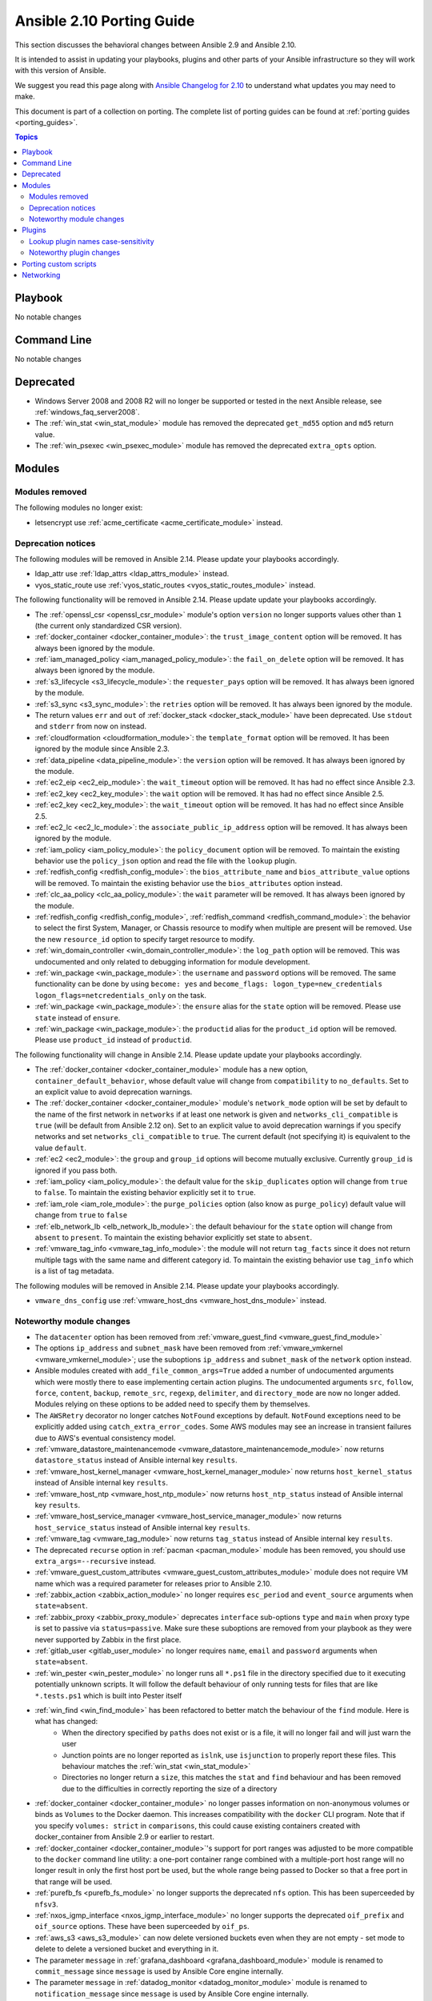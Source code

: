 
.. _porting_2.10_guide:

**************************
Ansible 2.10 Porting Guide
**************************

This section discusses the behavioral changes between Ansible 2.9 and Ansible 2.10.

It is intended to assist in updating your playbooks, plugins and other parts of your Ansible infrastructure so they will work with this version of Ansible.

We suggest you read this page along with `Ansible Changelog for 2.10 <https://github.com/ansible/ansible/blob/devel/changelogs/CHANGELOG-v2.10.rst>`_ to understand what updates you may need to make.

This document is part of a collection on porting. The complete list of porting guides can be found at :ref:`porting guides <porting_guides>`.

.. contents:: Topics


Playbook
========

No notable changes


Command Line
============

No notable changes


Deprecated
==========

* Windows Server 2008 and 2008 R2 will no longer be supported or tested in the next Ansible release, see :ref:`windows_faq_server2008`.
* The :ref:`win_stat <win_stat_module>` module has removed the deprecated ``get_md55`` option and ``md5`` return value.
* The :ref:`win_psexec <win_psexec_module>` module has removed the deprecated ``extra_opts`` option.


Modules
=======


Modules removed
---------------

The following modules no longer exist:

* letsencrypt use :ref:`acme_certificate <acme_certificate_module>` instead.


Deprecation notices
-------------------

The following modules will be removed in Ansible 2.14. Please update your playbooks accordingly.

* ldap_attr use :ref:`ldap_attrs <ldap_attrs_module>` instead.
* vyos_static_route use :ref:`vyos_static_routes <vyos_static_routes_module>` instead.


The following functionality will be removed in Ansible 2.14. Please update update your playbooks accordingly.

* The :ref:`openssl_csr <openssl_csr_module>` module's option ``version`` no longer supports values other than ``1`` (the current only standardized CSR version).
* :ref:`docker_container <docker_container_module>`: the ``trust_image_content`` option will be removed. It has always been ignored by the module.
* :ref:`iam_managed_policy <iam_managed_policy_module>`: the ``fail_on_delete`` option will be removed.  It has always been ignored by the module.
* :ref:`s3_lifecycle <s3_lifecycle_module>`: the ``requester_pays`` option will be removed. It has always been ignored by the module.
* :ref:`s3_sync <s3_sync_module>`: the ``retries`` option will be removed. It has always been ignored by the module.
* The return values ``err`` and ``out`` of :ref:`docker_stack <docker_stack_module>` have been deprecated. Use ``stdout`` and ``stderr`` from now on instead.
* :ref:`cloudformation <cloudformation_module>`: the ``template_format`` option will be removed. It has been ignored by the module since Ansible 2.3.
* :ref:`data_pipeline <data_pipeline_module>`: the ``version`` option will be removed. It has always been ignored by the module.
* :ref:`ec2_eip <ec2_eip_module>`: the ``wait_timeout`` option will be removed. It has had no effect since Ansible 2.3.
* :ref:`ec2_key <ec2_key_module>`: the ``wait`` option will be removed. It has had no effect since Ansible 2.5.
* :ref:`ec2_key <ec2_key_module>`: the ``wait_timeout`` option will be removed. It has had no effect since Ansible 2.5.
* :ref:`ec2_lc <ec2_lc_module>`: the ``associate_public_ip_address`` option will be removed. It has always been ignored by the module.
* :ref:`iam_policy <iam_policy_module>`: the ``policy_document`` option will be removed. To maintain the existing behavior use the ``policy_json`` option and read the file with the ``lookup`` plugin.
* :ref:`redfish_config <redfish_config_module>`: the ``bios_attribute_name`` and ``bios_attribute_value`` options will be removed. To maintain the existing behavior use the ``bios_attributes`` option instead.
* :ref:`clc_aa_policy <clc_aa_policy_module>`: the ``wait`` parameter will be removed. It has always been ignored by the module.
* :ref:`redfish_config <redfish_config_module>`, :ref:`redfish_command <redfish_command_module>`: the behavior to select the first System, Manager, or Chassis resource to modify when multiple are present will be removed. Use the new ``resource_id`` option to specify target resource to modify.
* :ref:`win_domain_controller <win_domain_controller_module>`: the ``log_path`` option will be removed. This was undocumented and only related to debugging information for module development.
* :ref:`win_package <win_package_module>`: the ``username`` and ``password`` options will be removed. The same functionality can be done by using ``become: yes`` and ``become_flags: logon_type=new_credentials logon_flags=netcredentials_only`` on the task.
* :ref:`win_package <win_package_module>`: the ``ensure`` alias for the ``state`` option will be removed. Please use ``state`` instead of ``ensure``.
* :ref:`win_package <win_package_module>`: the ``productid`` alias for the ``product_id`` option will be removed. Please use ``product_id`` instead of ``productid``.



The following functionality will change in Ansible 2.14. Please update update your playbooks accordingly.

* The :ref:`docker_container <docker_container_module>` module has a new option, ``container_default_behavior``, whose default value will change from ``compatibility`` to ``no_defaults``. Set to an explicit value to avoid deprecation warnings.
* The :ref:`docker_container <docker_container_module>` module's ``network_mode`` option will be set by default to the name of the first network in ``networks`` if at least one network is given and ``networks_cli_compatible`` is ``true`` (will be default from Ansible 2.12 on). Set to an explicit value to avoid deprecation warnings if you specify networks and set ``networks_cli_compatible`` to ``true``. The current default (not specifying it) is equivalent to the value ``default``.
* :ref:`ec2 <ec2_module>`: the ``group`` and ``group_id`` options will become mutually exclusive.  Currently ``group_id`` is ignored if you pass both.
* :ref:`iam_policy <iam_policy_module>`: the default value for the ``skip_duplicates`` option will change from ``true`` to ``false``.  To maintain the existing behavior explicitly set it to ``true``.
* :ref:`iam_role <iam_role_module>`: the ``purge_policies`` option (also know as ``purge_policy``) default value will change from ``true`` to ``false``
* :ref:`elb_network_lb <elb_network_lb_module>`: the default behaviour for the ``state`` option will change from ``absent`` to ``present``.  To maintain the existing behavior explicitly set state to ``absent``.
* :ref:`vmware_tag_info <vmware_tag_info_module>`: the module will not return ``tag_facts`` since it does not return multiple tags with the same name and different category id. To maintain the existing behavior use ``tag_info`` which is a list of tag metadata.

The following modules will be removed in Ansible 2.14. Please update your playbooks accordingly.

* ``vmware_dns_config`` use :ref:`vmware_host_dns <vmware_host_dns_module>` instead.


Noteworthy module changes
-------------------------

* The ``datacenter`` option has been removed from :ref:`vmware_guest_find <vmware_guest_find_module>`
* The options ``ip_address`` and ``subnet_mask`` have been removed from :ref:`vmware_vmkernel <vmware_vmkernel_module>`; use the suboptions ``ip_address`` and ``subnet_mask`` of the ``network`` option instead.
* Ansible modules created with ``add_file_common_args=True`` added a number of undocumented arguments which were mostly there to ease implementing certain action plugins. The undocumented arguments ``src``, ``follow``, ``force``, ``content``, ``backup``, ``remote_src``, ``regexp``, ``delimiter``, and ``directory_mode`` are now no longer added. Modules relying on these options to be added need to specify them by themselves.
* The ``AWSRetry`` decorator no longer catches ``NotFound`` exceptions by default.  ``NotFound`` exceptions need to be explicitly added using ``catch_extra_error_codes``.  Some AWS modules may see an increase in transient failures due to AWS's eventual consistency model.
* :ref:`vmware_datastore_maintenancemode <vmware_datastore_maintenancemode_module>` now returns ``datastore_status`` instead of Ansible internal key ``results``.
* :ref:`vmware_host_kernel_manager <vmware_host_kernel_manager_module>` now returns ``host_kernel_status`` instead of Ansible internal key ``results``.
* :ref:`vmware_host_ntp <vmware_host_ntp_module>` now returns ``host_ntp_status`` instead of Ansible internal key ``results``.
* :ref:`vmware_host_service_manager <vmware_host_service_manager_module>` now returns ``host_service_status`` instead of Ansible internal key ``results``.
* :ref:`vmware_tag <vmware_tag_module>` now returns ``tag_status`` instead of Ansible internal key ``results``.
* The deprecated ``recurse`` option in :ref:`pacman <pacman_module>` module has been removed, you should use ``extra_args=--recursive`` instead.
* :ref:`vmware_guest_custom_attributes <vmware_guest_custom_attributes_module>` module does not require VM name which was a required parameter for releases prior to Ansible 2.10.
* :ref:`zabbix_action <zabbix_action_module>` no longer requires ``esc_period`` and ``event_source`` arguments when ``state=absent``.
* :ref:`zabbix_proxy <zabbix_proxy_module>` deprecates ``interface`` sub-options ``type`` and ``main`` when proxy type is set to passive via ``status=passive``. Make sure these suboptions are removed from your playbook as they were never supported by Zabbix in the first place.
* :ref:`gitlab_user <gitlab_user_module>` no longer requires ``name``, ``email`` and ``password`` arguments when ``state=absent``.
* :ref:`win_pester <win_pester_module>` no longer runs all ``*.ps1`` file in the directory specified due to it executing potentially unknown scripts. It will follow the default behaviour of only running tests for files that are like ``*.tests.ps1`` which is built into Pester itself
* :ref:`win_find <win_find_module>` has been refactored to better match the behaviour of the ``find`` module. Here is what has changed:
    * When the directory specified by ``paths`` does not exist or is a file, it will no longer fail and will just warn the user
    * Junction points are no longer reported as ``islnk``, use ``isjunction`` to properly report these files. This behaviour matches the :ref:`win_stat <win_stat_module>`
    * Directories no longer return a ``size``, this matches the ``stat`` and ``find`` behaviour and has been removed due to the difficulties in correctly reporting the size of a directory
* :ref:`docker_container <docker_container_module>` no longer passes information on non-anonymous volumes or binds as ``Volumes`` to the Docker daemon. This increases compatibility with the ``docker`` CLI program. Note that if you specify ``volumes: strict`` in ``comparisons``, this could cause existing containers created with docker_container from Ansible 2.9 or earlier to restart.
* :ref:`docker_container <docker_container_module>`'s support for port ranges was adjusted to be more compatible to the ``docker`` command line utility: a one-port container range combined with a multiple-port host range will no longer result in only the first host port be used, but the whole range being passed to Docker so that a free port in that range will be used.
* :ref:`purefb_fs <purefb_fs_module>` no longer supports the deprecated ``nfs`` option. This has been superceeded by ``nfsv3``.
* :ref:`nxos_igmp_interface <nxos_igmp_interface_module>` no longer supports the deprecated ``oif_prefix`` and ``oif_source`` options. These have been superceeded by ``oif_ps``.
* :ref:`aws_s3 <aws_s3_module>` can now delete versioned buckets even when they are not empty - set mode to delete to delete a versioned bucket and everything in it.
* The parameter ``message`` in :ref:`grafana_dashboard <grafana_dashboard_module>` module is renamed to ``commit_message`` since ``message`` is used by Ansible Core engine internally.
* The parameter ``message`` in :ref:`datadog_monitor <datadog_monitor_module>` module is renamed to ``notification_message`` since ``message`` is used by Ansible Core engine internally.
* The parameter ``message`` in :ref:`bigpanda <bigpanda_module>` module is renamed to ``deployment_message`` since ``message`` is used by Ansible Core engine internally.


Plugins
=======

Lookup plugin names case-sensitivity
------------------------------------

* Prior to Ansible ``2.10`` lookup plugin names passed in as an argument to the ``lookup()`` function were treated as case-insensitive as opposed to lookups invoked via ``with_<lookup_name>``. ``2.10`` brings consistency to ``lookup()`` and ``with_`` to be both case-sensitive.

Noteworthy plugin changes
-------------------------

* The ``hashi_vault`` lookup plugin now returns the latest version when using the KV v2 secrets engine. Previously, it returned all versions of the secret which required additional steps to extract and filter the desired version.
* Some undocumented arguments from ``FILE_COMMON_ARGUMENTS`` have been removed; plugins using these, in particular action plugins, need to be adjusted. The undocumented arguments which were removed are ``src``, ``follow``, ``force``, ``content``, ``backup``, ``remote_src``, ``regexp``, ``delimiter``, and ``directory_mode``.

Porting custom scripts
======================

No notable changes


Networking
==========

No notable changes
